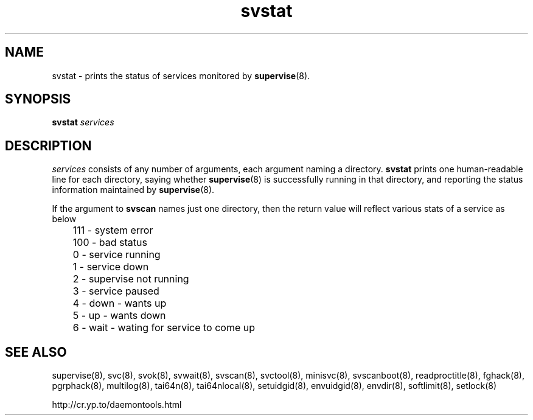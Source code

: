 .TH svstat 8
.SH NAME
svstat \- prints the status of services monitored by
.BR supervise (8).

.SH SYNOPSIS
.B svstat
.I services

.SH DESCRIPTION
.I services
consists of any number of arguments, each argument naming a directory.
.B svstat
prints one human-readable line for each directory, saying whether
.BR supervise (8)
is successfully running in that directory, and reporting the status
information maintained by
.BR supervise (8).

If the argument to \fBsvscan\fR names just one directory, then the return value will
reflect various stats of a service as below

.EX
	 111 - system error
	 100 - bad status
	   0 - service running
	   1 - service down
	   2 - supervise not running
	   3 - service paused
	   4 - down - wants up
	   5 - up   - wants down
	   6 - wait - wating for service to come up
.EE

.SH SEE ALSO
supervise(8),
svc(8),
svok(8),
svwait(8),
svscan(8),
svctool(8),
minisvc(8),
svscanboot(8),
readproctitle(8),
fghack(8),  
pgrphack(8),
multilog(8),
tai64n(8),
tai64nlocal(8),
setuidgid(8),
envuidgid(8),
envdir(8),
softlimit(8),
setlock(8)

http://cr.yp.to/daemontools.html
